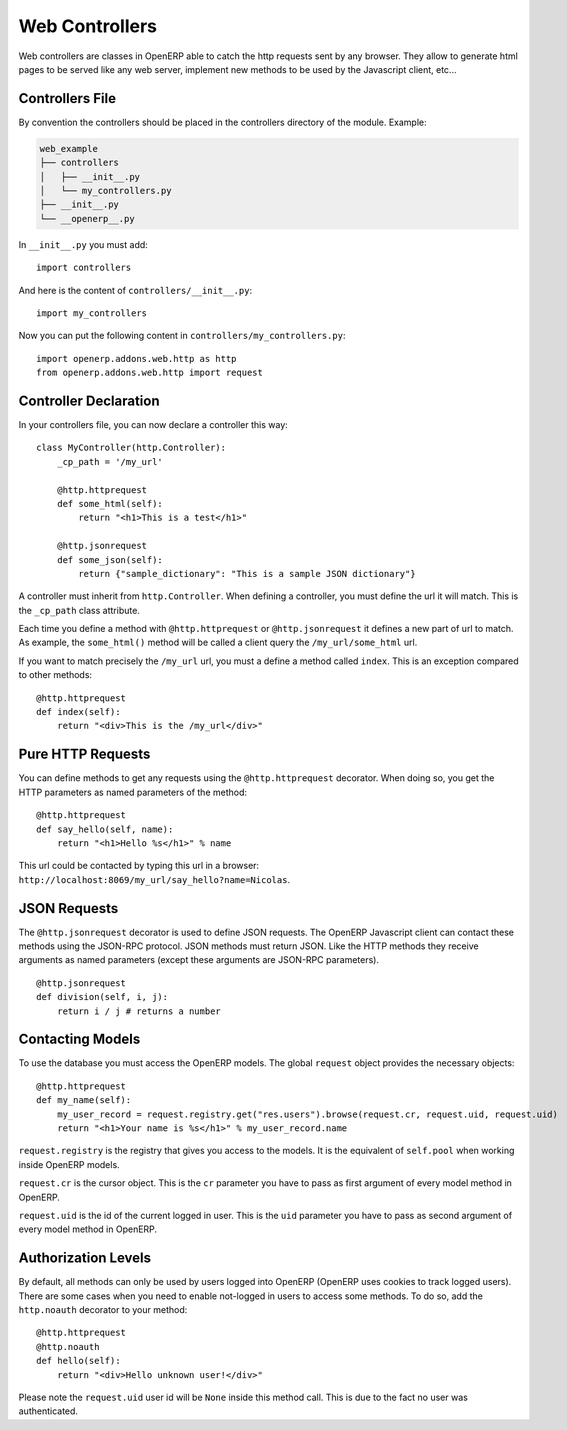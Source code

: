 
Web Controllers
===============

Web controllers are classes in OpenERP able to catch the http requests sent by any browser. They allow to generate
html pages to be served like any web server, implement new methods to be used by the Javascript client, etc...

Controllers File
----------------

By convention the controllers should be placed in the controllers directory of the module. Example:

.. code-block:: text

    web_example
    ├── controllers
    │   ├── __init__.py
    │   └── my_controllers.py
    ├── __init__.py
    └── __openerp__.py

In ``__init__.py`` you must add:

::

    import controllers

And here is the content of ``controllers/__init__.py``:

::
    
    import my_controllers

Now you can put the following content in ``controllers/my_controllers.py``:

::

    import openerp.addons.web.http as http
    from openerp.addons.web.http import request


Controller Declaration
----------------------

In your controllers file, you can now declare a controller this way:

::

    class MyController(http.Controller):
        _cp_path = '/my_url'

        @http.httprequest
        def some_html(self):
            return "<h1>This is a test</h1>"

        @http.jsonrequest
        def some_json(self):
            return {"sample_dictionary": "This is a sample JSON dictionary"}

A controller must inherit from ``http.Controller``. When defining a controller, you must define the url it will match.
This is the ``_cp_path`` class attribute.

Each time you define a method with ``@http.httprequest`` or ``@http.jsonrequest`` it defines a new part of url to
match. As example, the ``some_html()`` method will be called a client query the ``/my_url/some_html`` url.

If you want to match precisely the ``/my_url`` url, you must a define a method called ``index``. This is an exception
compared to other methods:

::

    @http.httprequest
    def index(self):
        return "<div>This is the /my_url</div>"

Pure HTTP Requests
------------------

You can define methods to get any requests using the ``@http.httprequest`` decorator. When doing so, you get the
HTTP parameters as named parameters of the method:

::

    @http.httprequest
    def say_hello(self, name):
        return "<h1>Hello %s</h1>" % name

This url could be contacted by typing this url in a browser: ``http://localhost:8069/my_url/say_hello?name=Nicolas``.

JSON Requests
-------------

The ``@http.jsonrequest`` decorator is used to define JSON requests. The OpenERP Javascript client can contact these
methods using the JSON-RPC protocol. JSON methods must return JSON. Like the HTTP methods they receive arguments
as named parameters (except these arguments are JSON-RPC parameters).

::

    @http.jsonrequest
    def division(self, i, j):
        return i / j # returns a number

Contacting Models
-----------------

To use the database you must access the OpenERP models. The global ``request`` object provides the necessary objects:

::

    @http.httprequest
    def my_name(self):
        my_user_record = request.registry.get("res.users").browse(request.cr, request.uid, request.uid)
        return "<h1>Your name is %s</h1>" % my_user_record.name

``request.registry`` is the registry that gives you access to the models. It is the equivalent of ``self.pool`` when
working inside OpenERP models.

``request.cr`` is the cursor object. This is the ``cr`` parameter you have to pass as first argument of every model
method in OpenERP.

``request.uid`` is the id of the current logged in user. This is the ``uid`` parameter you have to pass as second
argument of every model method in OpenERP.

Authorization Levels
--------------------

By default, all methods can only be used by users logged into OpenERP (OpenERP uses cookies to track logged users).
There are some cases when you need to enable not-logged in users to access some methods. To do so, add the
``http.noauth`` decorator to your method:

::

    @http.httprequest
    @http.noauth
    def hello(self):
        return "<div>Hello unknown user!</div>"

Please note the ``request.uid`` user id will be ``None`` inside this method call. This is due to the fact no user was
authenticated.
